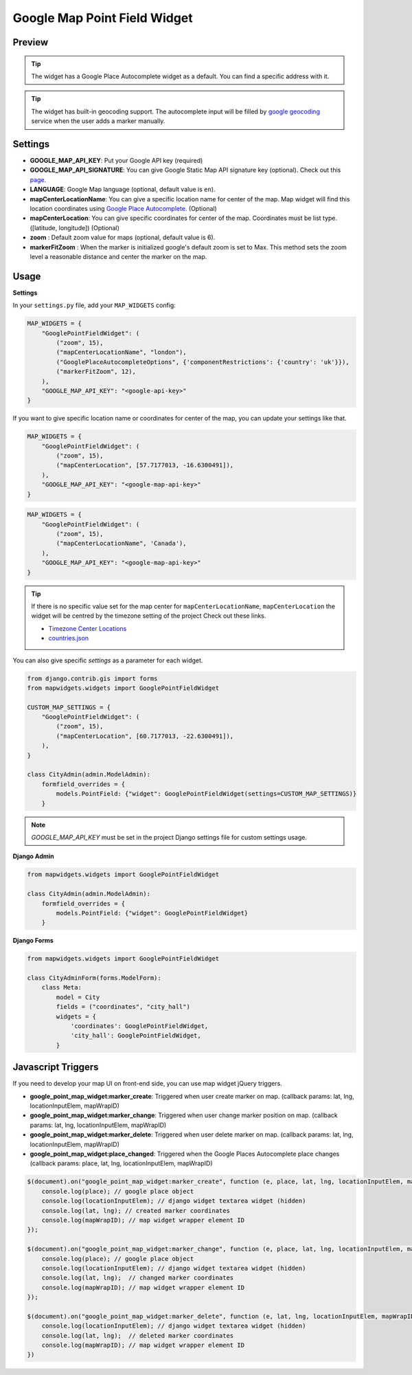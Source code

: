 .. _point_field_map_widgets:

Google Map Point Field Widget
=============================

Preview
^^^^^^^

.. image:: ../_static/images/google-point-field-map-widget.gif


.. Tip::

    The widget has a Google Place Autocomplete widget as a default. You can find a specific address with it.

.. Tip::

    The widget has built-in geocoding support. The autocomplete input will be filled by `google geocoding <https://developers.google.com/maps/documentation/javascript/geocoding/>`_ service when the user adds a marker manually.


Settings
^^^^^^^^

* **GOOGLE_MAP_API_KEY**: Put your Google API key (required)

* **GOOGLE_MAP_API_SIGNATURE**: You can give Google Static Map API signature key (optional). Check out this `page <https://developers.google.com/maps/documentation/static-maps/get-api-key/>`_.

* **LANGUAGE**: Google Map language (optional, default value is ``en``).

* **mapCenterLocationName**: You can give a specific location name for center of the map. Map widget will find this location coordinates using `Google Place Autocomplete <https://developers.google.com/maps/documentation/javascript/examples/places-autocomplete/>`_. (Optional)

* **mapCenterLocation**: You can give specific coordinates for center of the map. Coordinates must be list type. ([latitude, longitude]) (Optional)

* **zoom** : Default zoom value for maps (optional, default value is 6).

* **markerFitZoom** : When the marker is initialized google's default zoom is set to Max. This method sets the zoom level a reasonable distance and center the marker on the map.

Usage
^^^^^

**Settings**

In your ``settings.py`` file, add your ``MAP_WIDGETS`` config:

.. code-block:: python

    MAP_WIDGETS = {
        "GooglePointFieldWidget": (
            ("zoom", 15),
            ("mapCenterLocationName", "london"),
            ("GooglePlaceAutocompleteOptions", {'componentRestrictions': {'country': 'uk'}}),
            ("markerFitZoom", 12),
        ),
        "GOOGLE_MAP_API_KEY": "<google-api-key>"
    }

If you want to give specific location name or coordinates for center of the map, you can update your settings like that.

.. code-block:: python

    MAP_WIDGETS = {
        "GooglePointFieldWidget": (
            ("zoom", 15),
            ("mapCenterLocation", [57.7177013, -16.6300491]),
        ),
        "GOOGLE_MAP_API_KEY": "<google-map-api-key>"
    }



.. code-block:: python

    MAP_WIDGETS = {
        "GooglePointFieldWidget": (
            ("zoom", 15),
            ("mapCenterLocationName", 'Canada'),
        ),
        "GOOGLE_MAP_API_KEY": "<google-map-api-key>"
    }


.. Tip::

    If there is no specific value set for the map center for ``mapCenterLocationName``, ``mapCenterLocation`` the widget will be centred by the timezone setting of the project
    Check out these links.

    * `Timezone Center Locations <https://github.com/erdem/django-map-widgets/blob/master/mapwidgets/constants.py/>`_
    * `countries.json <https://github.com/erdem/django-map-widgets/blob/master/mapwidgets/constants.py/>`_

You can also give specific `settings` as a parameter for each widget.

.. code-block:: python

    from django.contrib.gis import forms
    from mapwidgets.widgets import GooglePointFieldWidget

    CUSTOM_MAP_SETTINGS = {
        "GooglePointFieldWidget": (
            ("zoom", 15),
            ("mapCenterLocation", [60.7177013, -22.6300491]),
        ),
    }

    class CityAdmin(admin.ModelAdmin):
        formfield_overrides = {
            models.PointField: {"widget": GooglePointFieldWidget(settings=CUSTOM_MAP_SETTINGS)}
        }

.. Note::

    `GOOGLE_MAP_API_KEY` must be set in the project Django settings file for custom settings usage.


**Django Admin**

.. code-block:: python

    from mapwidgets.widgets import GooglePointFieldWidget

    class CityAdmin(admin.ModelAdmin):
        formfield_overrides = {
            models.PointField: {"widget": GooglePointFieldWidget}
        }

**Django Forms**

.. code-block:: python

    from mapwidgets.widgets import GooglePointFieldWidget

    class CityAdminForm(forms.ModelForm):
        class Meta:
            model = City
            fields = ("coordinates", "city_hall")
            widgets = {
                'coordinates': GooglePointFieldWidget,
                'city_hall': GooglePointFieldWidget,
            }


Javascript Triggers
^^^^^^^^^^^^^^^^^^^


If you need to develop your map UI on front-end side, you can use map widget jQuery triggers.


* **google_point_map_widget:marker_create**: Triggered when user create marker on map. (callback params: lat, lng, locationInputElem, mapWrapID)

* **google_point_map_widget:marker_change**: Triggered when user change marker position on map. (callback params: lat, lng, locationInputElem, mapWrapID)

* **google_point_map_widget:marker_delete**: Triggered when user delete marker on map. (callback params: lat, lng, locationInputElem, mapWrapID)

* **google_point_map_widget:place_changed**: Triggered when the Google Places Autocomplete place changes (callback params: place, lat, lng, locationInputElem, mapWrapID)


.. code-block:: javascript

    $(document).on("google_point_map_widget:marker_create", function (e, place, lat, lng, locationInputElem, mapWrapID) {
        console.log(place); // google place object
        console.log(locationInputElem); // django widget textarea widget (hidden)
        console.log(lat, lng); // created marker coordinates
        console.log(mapWrapID); // map widget wrapper element ID
    });

    $(document).on("google_point_map_widget:marker_change", function (e, place, lat, lng, locationInputElem, mapWrapID) {
        console.log(place); // google place object
        console.log(locationInputElem); // django widget textarea widget (hidden)
        console.log(lat, lng);  // changed marker coordinates
        console.log(mapWrapID); // map widget wrapper element ID
    });

    $(document).on("google_point_map_widget:marker_delete", function (e, lat, lng, locationInputElem, mapWrapID) {
        console.log(locationInputElem); // django widget textarea widget (hidden)
        console.log(lat, lng);  // deleted marker coordinates
        console.log(mapWrapID); // map widget wrapper element ID
    })
